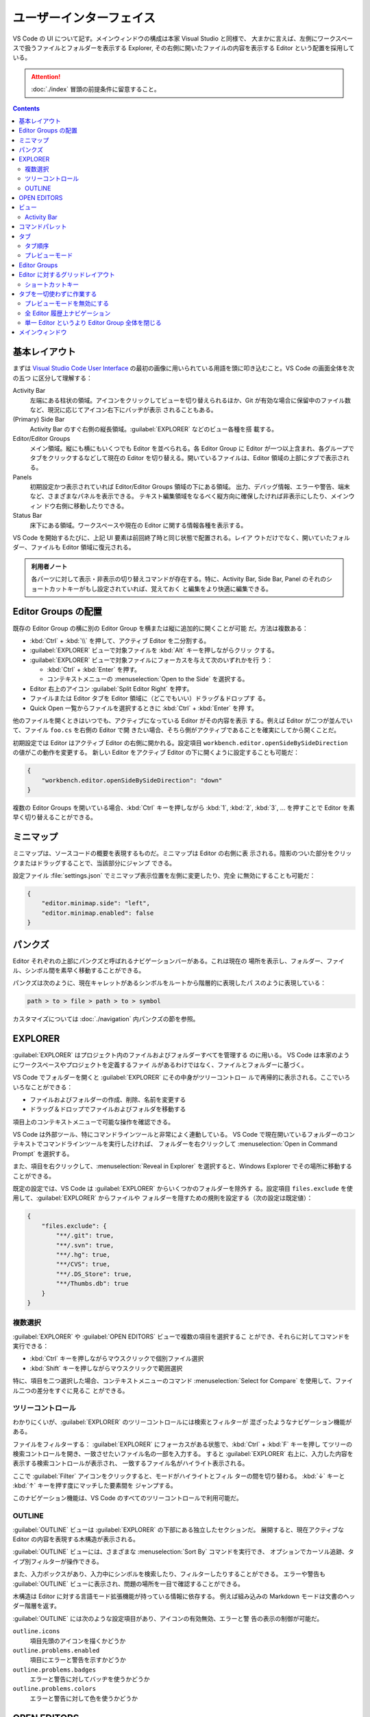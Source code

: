 ======================================================================
ユーザーインターフェイス
======================================================================

VS Code の UI について記す。メインウィンドウの構成は本家 Visual Studio と同様で、
大まかに言えば、左側にワークスペースで扱うファイルとフォルダーを表示する Explorer,
その右側に開いたファイルの内容を表示する Editor という配置を採用している。

.. attention::

   :doc:`./index` 冒頭の前提条件に留意すること。

.. contents::

基本レイアウト
======================================================================

まずは `Visual Studio Code User Interface <https://code.visualstudio.com/docs/getstarted/userinterface>`__
の最初の画像に用いられている用語を頭に叩き込むこと。VS Code の画面全体を次の五つ
に区分して理解する：

Activity Bar
    左端にある柱状の領域。アイコンをクリックしてビューを切り替えられるほか、Git
    が有効な場合に保留中のファイル数など、現況に応じてアイコン右下にバッヂが表示
    されることもある。
(Primary) Side Bar
    Activity Bar のすぐ右側の縦長領域。:guilabel:`EXPLORER` などのビュー各種を搭
    載する。
Editor/Editor Groups
    メイン領域。縦にも横にもいくつでも Editor を並べられる。各 Editor Group に
    Editor が一つ以上含まれ、各グループでタブをクリックするなどして現在の Editor
    を切り替える。開いているファイルは、Editor 領域の上部にタブで表示される。
Panels
    初期設定かつ表示されていれば Editor/Editor Groups 領域の下にある領域。
    出力、デバッグ情報、エラーや警告、端末など、さまざまなパネルを表示できる。
    テキスト編集領域をなるべく縦方向に確保したければ非表示にしたり、メインウィン
    ドウ右側に移動したりできる。
Status Bar
    床下にある領域。ワークスペースや現在の Editor に関する情報各種を表示する。

VS Code を開始するたびに、上記 UI 要素は前回終了時と同じ状態で配置される。レイア
ウトだけでなく、開いていたフォルダー、ファイルも Editor 領域に復元される。

.. admonition:: 利用者ノート

   各パーツに対して表示・非表示の切り替えコマンドが存在する。特に、Activity Bar,
   Side Bar, Panel のそれのショートカットキーがもし設定されていれば、覚えておく
   と編集をより快適に編集できる。

Editor Groups の配置
======================================================================

既存の Editor Group の横に別の Editor Group を横または縦に追加的に開くことが可能
だ。方法は複数ある：

* :kbd:`Ctrl` + :kbd:`\\` を押して、アクティブ Editor を二分割する。
* :guilabel:`EXPLORER` ビューで対象ファイルを :kbd:`Alt` キーを押しながらクリッ
  クする。
* :guilabel:`EXPLORER` ビューで対象ファイルにフォーカスを与えて次のいずれかを行
  う：

  * :kbd:`Ctrl` + :kbd:`Enter` を押す。
  * コンテキストメニューの :menuselection:`Open to the Side` を選択する。

* Editor 右上のアイコン :guilabel:`Split Editor Right` を押す。
* ファイルまたは Editor タブを Editor 領域に（どこでもいい）ドラッグ＆ドロップす
  る。
* Quick Open 一覧からファイルを選択するときに :kbd:`Ctrl` + :kbd:`Enter` を押
  す。

他のファイルを開くときはいつでも、アクティブになっている Editor がその内容を表示
する。例えば Editor が二つが並んでいて、ファイル ``foo.cs`` を右側の Editor で開
きたい場合、そちら側がアクティブであることを確実にしてから開くことだ。

初期設定では Editor はアクティブ Editor の右側に開かれる。設定項目
``workbench.editor.openSideBySideDirection`` の値がこの動作を変更する。
新しい Editor をアクティブ Editor の下に開くように設定することも可能だ：

.. code:: json

   {
       "workbench.editor.openSideBySideDirection": "down"
   }

複数の Editor Groups を開いている場合、:kbd:`Ctrl` キーを押しながら :kbd:`1`,
:kbd:`2`, :kbd:`3`, ... を押すことで Editor を素早く切り替えることができる。

.. todo::

   この事項は :doc:`./basics` で述べる程度に基本的である可能性が高い。本節の移転
   を検討する。

ミニマップ
======================================================================

ミニマップは、ソースコードの概要を表現するものだ。ミニマップは Editor の右側に表
示される。陰影のついた部分をクリックまたはドラッグすることで、当該部分にジャンプ
できる。

設定ファイル :file:`settings.json` でミニマップ表示位置を左側に変更したり、完全
に無効にすることも可能だ：

.. code:: json

   {
       "editor.minimap.side": "left",
       "editor.minimap.enabled": false
   }

パンクズ
======================================================================

Editor それぞれの上部にパンクズと呼ばれるナビゲーションバーがある。これは現在の
場所を表示し、フォルダー、ファイル、シンボル間を素早く移動することができる。

パンクズは次のように、現在キャレットがあるシンボルをルートから階層的に表現したパ
スのように表現している：

.. code:: text

   path > to > file > path > to > symbol

カスタマイズについては :doc:`./navigation` 内パンクズの節を参照。

EXPLORER
======================================================================

:guilabel:`EXPLORER` はプロジェクト内のファイルおよびフォルダーすべてを管理する
のに用いる。 VS Code は本家のようにワークスペースやプロジェクトを定義するファイ
ルがあるわけではなく、ファイルとフォルダーに基づく。

VS Code でフォルダーを開くと :guilabel:`EXPLORER` にその中身がツリーコントロー
ルで再帰的に表示される。ここでいろいろなことができる：

* ファイルおよびフォルダーの作成、削除、名前を変更する
* ドラッグ＆ドロップでファイルおよびフォルダを移動する

項目上のコンテキストメニューで可能な操作を確認できる。

VS Code は外部ツール、特にコマンドラインツールと非常によく連動している。
VS Code で現在開いているフォルダーのコンテキストでコマンドラインツールを実行したければ、
フォルダーを右クリックして :menuselection:`Open in Command Prompt` を選択する。

また、項目を右クリックして、:menuselection:`Reveal in Explorer` を選択すると、Windows
Explorer でその場所に移動することができる。

既定の設定では、VS Code は :guilabel:`EXPLORER` からいくつかのフォルダーを除外す
る。設定項目 ``files.exclude`` を使用して、:guilabel:`EXPLORER` からファイルや
フォルダーを隠すための規則を設定する（次の設定は既定値）：

.. code:: json

   {
       "files.exclude": {
           "**/.git": true,
           "**/.svn": true,
           "**/.hg": true,
           "**/CVS": true,
           "**/.DS_Store": true,
           "**/Thumbs.db": true
       }
   }

複数選択
----------------------------------------------------------------------

:guilabel:`EXPLORER` や :guilabel:`OPEN EDITORS` ビューで複数の項目を選択するこ
とができ、それらに対してコマンドを実行できる：

* :kbd:`Ctrl` キーを押しながらマウスクリックで個別ファイル選択
* :kbd:`Shift` キーを押しながらマウスクリックで範囲選択

特に、項目を二つ選択した場合、コンテキストメニューのコマンド
:menuselection:`Select for Compare` を使用して、ファイル二つの差分をすぐに見るこ
とができる。

ツリーコントロール
----------------------------------------------------------------------

わかりにくいが、:guilabel:`EXPLORER` のツリーコントロールには検索とフィルターが
混ざったようなナビゲーション機能がある。

ファイルをフィルターする：
:guilabel:`EXPLORER` にフォーカスがある状態で、:kbd:`Ctrl` + :kbd:`F` キーを押し
てツリーの検索コントロールを開き、一致させたいファイル名の一部を入力する。
すると :guilabel:`EXPLORER` 右上に、入力した内容を表示する検索コントロールが表示され、
一致するファイル名がハイライト表示される。

ここで :guilabel:`Filter` アイコンをクリックすると、モードがハイライトとフィル
ターの間を切り替わる。 :kbd:`↓` キーと :kbd:`↑` キーを押す度にマッチした要素間を
ジャンプする。

このナビゲーション機能は、VS Code のすべてのツリーコントロールで利用可能だ。

OUTLINE
----------------------------------------------------------------------

:guilabel:`OUTLINE` ビューは :guilabel:`EXPLORER` の下部にある独立したセクションだ。
展開すると、現在アクティブな Editor の内容を表現する木構造が表示される。

:guilabel:`OUTLINE` ビューには、さまざまな :menuselection:`Sort By` コマンドを実行でき、
オプションでカーソル追跡、タイプ別フィルターが操作できる。

.. todo::

   後者二つの機能である :menuselection:`Follow Cursor` と
   :menuselection:`Filter on Type` がまったく不明。

また、入力ボックスがあり、入力中にシンボルを検索したり、フィルターしたりすることができる。
エラーや警告も :guilabel:`OUTLINE` ビューに表示され、問題の場所を一目で確認することができる。

木構造は Editor に対する言語モード拡張機能が持っている情報に依存する。
例えば組み込みの Markdown モードは文書のヘッダー階層を返す。

:guilabel:`OUTLINE` には次のような設定項目があり、アイコンの有効無効、エラーと警
告の表示の制御が可能だ。

``outline.icons``
  項目先頭のアイコンを描くかどうか
``outline.problems.enabled``
  項目にエラーと警告を示すかどうか
``outline.problems.badges``
  エラーと警告に対してバッヂを使うかどうか
``outline.problems.colors``
  エラーと警告に対して色を使うかどうか

OPEN EDITORS
======================================================================

:guilabel:`EXPLORER` の上部には :guilabel:`OPEN EDITORS` と表示されたビューがあ
る。アクティブなファイルまたはプレビューの一覧だ。これらは最近 VS Code で開いた
作業中のファイルだ。例えば、次のような場合、:guilabel:`OPEN EDITORS` の一覧に
ファイルが現れる：

* ファイルに変更を加える
* ファイルのヘッダをダブルクリックする
* エクスプローラでファイルをダブルクリックする
* 現在のフォルダにないファイルを開く

このビューの項目をクリックすると、そのファイルを内容とする Editor がアクティブに
なる。

作業が完了したら、:guilabel:`OPEN EDITORS` からファイルを個別に削除するか、次の
いずれかのコマンドを実行してすべてのファイルを削除する：

* :guilabel:`View: Close All Editors`
* :guilabel:`View: Close All Editors in Group`

このビューを表示したくない場合は設定を編集する：

.. code:: json

   {
       "explorer.openEditors.visible": 0
   }

ビュー
======================================================================

VS Code には :guilabel:`EXPLORER` 以外にも次のようなビューがある：

:guilabel:`SEARCH`
  ワークスペース全体の検索と置換処理
:guilabel:`SOURCE CONTROL`
  Git 操作
:guilabel:`RUN AND DEBUG`
  変数、コールスタック、ブレイクポイントなどのデバッグ
:guilabel:`EXTENSIONS`
  VS Code 拡張機能に対するインストールと構成

その他、拡張機能が独自のビューを与えることもある。

コマンド :guilabel:`View: Open View` を実行すればどのビューでも開ける。

メインビューの中からビューの表示状態を切り替えたり、ドラッグ＆ドロップで並び替え
たりすることが可能だ。

Activity Bar
----------------------------------------------------------------------

ビュー左側にある Activity Bar にあるアイコンをクリックするとビューをすばやく切り
替えられる。また、Activity Bar 上でアイコンをドラッグ＆ドロップして並び替えたり、
アイコンのコンテキストメニューからビューを削除することも可能だ。

Activity Bar 自身を :menuselection:`Hide from Activity Bar` で非表示にすることも可能だ。

.. admonition:: 利用者ノート

   Activity Bar を完全に隠蔽して、主要なビュー表示を切り替えるのにショートカット
   キーを押すのが通好みだろう。

.. csv-table::
   :delim: @
   :header: キーバインド,ビュー

   :kbd:`Ctrl` + :kbd:`Shift` + :kbd:`D` @ :guilabel:`RUN AND DEBUG`
   :kbd:`Ctrl` + :kbd:`Shift` + :kbd:`E` @ :guilabel:`EXPLORER`
   :kbd:`Ctrl` + :kbd:`Shift` + :kbd:`F` @ :guilabel:`SEARCH`
   :kbd:`Ctrl` + :kbd:`Shift` + :kbd:`G` @ :guilabel:`SOURCE CONTROL`
   :kbd:`Ctrl` + :kbd:`Shift` + :kbd:`X` @ :guilabel:`EXTENSIONS`

コマンドパレット
======================================================================

VS Code で最も重要なキーバインドは、:kbd:`Ctrl` + :kbd:`Shift` + :kbd:`P` だ。
これはコマンド :guilabel:`Show All Commands` を実行するショートカットであり、
この操作により画面上部に現れる入力欄をコマンドパレットと呼ぶ。
ここから VS Code のコマンドすべてを一覧したり選択することが可能であり、定義があ
ればコマンドを呼び出すキーバインドも表示される。

.. todo::

   コマンドパレットは掛け値なしに重要な要素なので、VS Code 利用ノートの可能な限
   り早い位置に移動する。

コマンドパレットは次のコマンドなどでも入力を受け付けるために用いられる：

.. csv-table::
   :delim: @
   :header: キーバインド,コマンド,操作

   :kbd:`Ctrl` + :kbd:`P` @ :guilabel:`Go to File...` @ 名前を指定してファイルへジャンプ
   :kbd:`Ctrl` + :kbd:`Tab` @ :guilabel:`View: Quick Open Previous Recently Used Editor in Group` @ 現在の Editor Group 内で直前のものにジャンプ
   :kbd:`Ctrl` + :kbd:`Shift` + :kbd:`P` @ `Show All Commands` @ 上述
   :kbd:`Ctrl` + :kbd:`Shift` + :kbd:`O` @ `Go to Symbol in Editor` @ 指定シンボルへジャンプ
   :kbd:`Ctrl` + :kbd:`G` @ :kbd:`Go to Line/Column...` @ 指定行へジャンプ

入力欄先頭に ``?`` を入力すると、ここから実行できるコマンド一覧が出る。これは別
の機会に調べる。

タブ
======================================================================

Editor Group のタブについて記す。Editor にはタブが一対一対応する。タブをクリック
すると対応する Editor がアクティブになる。タブを用いれば Editor 間をすばやく移動
できる。タブをドラッグ＆ドロップして順序を変更することができる。Editor Group を
またぐ移動さえ可能だ。

Editor Group 右上の詳細ボタンメニューから :menuselection:`Show Opened Editors`
を選択すると、当グループに含まれる Editor すべての一覧が現れる。

タブを使いたくない場合は次のように設定する：

.. code:: json

   {
       "workbench.editor.showTabs": false
   }

タブ順序
----------------------------------------------------------------------

新しいタブは既存のタブの右側に順次追加されるが、この挙動を設定項目
``workbench.editor.openPositioning`` の値で制御可能だ。例えば、新しいタブを左側
に表示させたいならば：

.. code:: json

   {
       "workbench.editor.openPositioning": "left"
   }

プレビューモード
----------------------------------------------------------------------

:guilabel:`EXPLORER` でシングルクリックでファイルを選択すると、そのファイルはプ
レビューモードで表示される。このとき、既存の Editor を再利用する。ファイルを素早
く閲覧しているときに、訪問したファイルすべてに独自の Editor を持たせたくない場合
には有用だ。ファイルの編集を開始したり、ダブルクリックでファイルを開いたりする
と、そのファイル専用の新しい Editor が生成する。

プレビューモードの Editor では、タブのラベルがイタリックで描画される。

プレビューモードを使用せず、常に新しい Editor を作成したい場合、次の設定で挙動を
制御する：

``workbench.editor.enablePreview``
  プレビューモードの有効性を指定する。
``workbench.editor.enablePreviewFromCodeNavigation``
  コードナビゲーションが開始するときに、Editor をプレビューモードのままにしてお
  くかどうかを指定する。プレビューは開いたままにはならず、明示的に開きっぱなしに
  されない限りはその Editor は再利用されることになる。
``workbench.editor.enablePreviewFromQuickOpen``
  Quick Open からファイルを開くときのプレビュー Editor の有効性を指定する。

下二つの設定は ``workbench.editor.enablePreview`` を ``false`` にしているときに
はまったく無視される。

.. admonition:: 利用者ノート

   複数ファイルを同時に閲覧したい利用状況を考慮していない概念のようなので、無効
   にしているがどうだろう。

Editor Groups
======================================================================

Editor を分割すると、Editor Group という Editor のコンテナーが新たに生成する。
このグループが占める領域を、縦方向と横方向にいくつでも並べて形成することが可能だ。

:guilabel:`EXPLORER` ビューの上部にある :guilabel:`OPEN EDITORS` セクションでこ
れらを確認することができる。

.. admonition:: 利用者ノート

   :guilabel:`OPEN EDITORS` が見当たらない場合、次の設定項目の値を確認すること：

   * ``explorer.openEditors.minVisible``
   * ``explorer.openEditors.visible``

Editor Group をワークベンチにドラッグ＆ドロップしたり、グループ間で個々の Editor
を移動したり、グループ全体を素早く閉じたりすることが可能だ。

VS Code ではタブを有効にしているかどうかに関わらず、Editor Group が成立する。
タブがない場合、Editor Group は開いている Editor のスタックとなり、最近選択され
たものが Editor 区域に表示される。

Editor に対するグリッドレイアウト
======================================================================

Editor を分割すると横に開くので、Editor Groups は水平方向に増えていく。これは既
定の挙動であり、Editor Groups は縦にも横にも好きにレイアウト可能だ。

柔軟なレイアウトを実現するために、空の Editor Group を作成することができる。通常
は、Editor Group にある最後の Editor を閉じるとグループ自体も閉じるが、設定項目
``workbench.editor.closeEmptyGroups`` の値で閉じないように動作を変更できる。

メニュー :menuselection:`View --> Editor Layout` を見ると、定義済みレイアウト各
種を確認できる。

キーボードだけで Editor レイアウトを調整するキーボードコマンドはたくさんあるもの
の、タブのドラッグ＆ドロップで Editor を望む方向に分割するのが手っ取り早い。

Editor Group 右上の分割アイコンに :kbd:`Alt` キーを押しながらマウスホバーすると、
アイコンイメージの水平と垂直が切り替わり、発動するコマンドもそれに対応して変化する。

ショートカットキー
----------------------------------------------------------------------

Editor および Editor Group 間を迅速にナビゲートするコマンドに対する既定キーバイ
ンドを記す。マウスでタブをクリックするよりも早い場合が多い。

.. csv-table::
   :delim: @
   :header: キーバインド,操作

   :kbd:`Ctrl` + :kbd:`PageDown` @ 次の Editor へ行く
   :kbd:`Ctrl` + :kbd:`PageUp` @ 前の Editor へ行く
   :kbd:`Ctrl` + :kbd:`Tab` @ Editor Group で最近使われた Editor へ行く
   :kbd:`Ctrl` + :kbd:`1` @ いちばん左の Editor Group へ行く
   :kbd:`Ctrl` + :kbd:`2` @ 中央の Editor Group へ行く
   :kbd:`Ctrl` + :kbd:`3` @ いちばん右の Editor Group へ行く
   :kbd:`Ctrl` + :kbd:`W` @ 現在いる Editor を閉じる
   :kbd:`Ctrl` + :kbd:`K` :kbd:`W` @ Editor Group にある Editor すべてを閉じる
   :kbd:`Ctrl` + :kbd:`K` :kbd:`Ctrl` + :kbd:`W` @ Editor すべてを閉じる

タブを一切使わずに作業する
======================================================================

タブを画面から抹消して作業しているときの話題を記す。

.. admonition:: 利用者ノート

   上級者向けのスタイルなので、真似しなくていい。

プレビューモードを無効にする
----------------------------------------------------------------------

タブなしで済ます場合、:guilabel:`EXPLORER` の :guilabel:`OPEN EDITORS` セクショ
ン上の操作がファイルナビゲーションを行うための素早い方法となる。プレビューモード
では、シングルクリックでファイルを開いても、:guilabel:`OPEN EDITOR` 内にも
Editor Group にもそれは追加されない。次の設定項目でこの挙動を無効にできる：

* ``workbench.editor.enablePreview``
* ``workbench.editor.enablePreviewFromQuickOpen``

全 Editor 履歴上ナビゲーション
----------------------------------------------------------------------

:kbd:`Ctrl` + :kbd:`Tab` のキーバインドを変更し、Editor Group とは関係なく、
履歴から開いているすべての Editor を一覧表示することができる。次のコマンドにバイ
ンドする：

* ``workbench.action.openPreviousEditorFromHistory``
* ``workbench.action.quickOpenNavigateNext``

単一 Editor というより Editor Group 全体を閉じる
----------------------------------------------------------------------

Editor を一つを閉じるときに Editor Group 全体を閉じるという動作が気に入った場合
は、コマンド ``workbench.action.closeEditorsInGroup`` を実行する。

メインウィンドウ
======================================================================

プロセス間でウィンドウ（インスタンス）を開いたり復元したりする方法を制御する。
以下、VS Code 起動時にコマンドラインオプション ``--new-window`` も
``--reuse-window`` も指定されないとする。

設定項目 ``window.openFoldersInNewWindow`` や ``window.openFilesInNewWindow`` は
ファイルやフォルダーに対して新しいウィンドウを開くか、最後にアクティブだったウィ
ンドウを再利用するかを決定する。可能な値は ``default``, ``on``, ``off`` のいずれかだ。

値が ``default`` に設定されている場合、ウィンドウを開く要求が行われた場所のコンテキスト
に基づいて、ウィンドウを再利用するかどうかが決定される。

値を ``on`` または ``off`` に設定すると、常に同じ動作をするようになる。例えば、
ファイルメニューからファイルやフォルダを選ぶといつでも新しいウィンドウでなるべく
開く場合は、値を ``on`` にすればいい。

設定項目 ``window.restoreWindows`` は、以前のセッションで開いたウィンドウをどの
ように復元するかを VS Code に指示する。既定では VS Code は前回のセッションで作業
したすべてのウィンドウを復元する。この設定を ``none`` に変更すると、ウィンドウを
一切開かず、常に空の VS Code インスタンスで開始する。1 に変更すると、最後に開い
たウィンドウやフォルダーを開き、フォルダーが開いているウィンドウしか復元しない。
